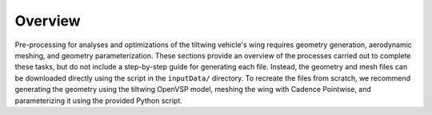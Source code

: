 Overview
========

Pre-processing for analyses and optimizations of the tiltwing vehicle's wing requires geometry generation, aerodynamic meshing, and geometry parameterization.
These sections provide an overview of the processes carried out to complete these tasks, but do not include a step-by-step guide for generating each file.
Instead, the geometry and mesh files can be downloaded directly using the script in the ``inputData/`` directory.
To recreate the files from scratch, we recommend generating the geometry using the tiltwing OpenVSP model, meshing the wing with Cadence Pointwise, and parameterizing it using the provided Python script.

